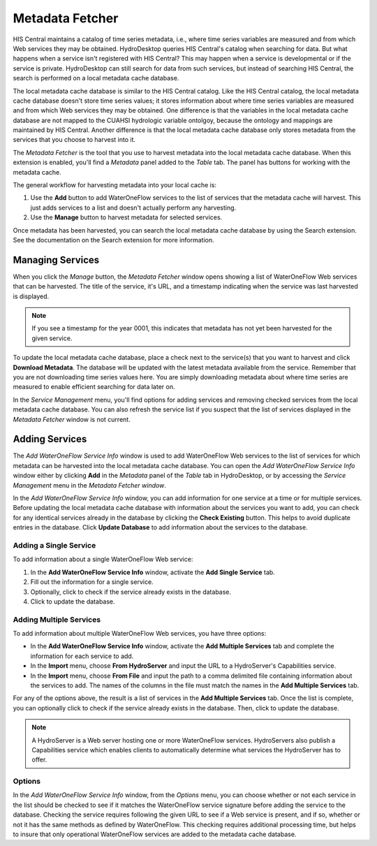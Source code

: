 .. index:: 
   single: extensions; Metadata Fetcher
   single: Metadata Fetcher

Metadata Fetcher
================

HIS Central maintains a catalog of time series metadata, i.e., where time series variables are measured and from which Web services they may be obtained.  HydroDesktop queries HIS Central's catalog when searching for data.  But what happens when a service isn't registered with HIS Central?  This may happen when a service is developmental or if the service is private.  HydroDesktop can still search for data from such services, but instead of searching HIS Central, the search is performed on a local metadata cache database.

The local metadata cache database is similar to the HIS Central catalog.  Like the HIS Central catalog, the local metadata cache database doesn't store time series values; it stores information about where time series variables are measured and from which Web services they may be obtained.  One difference is that the variables in the local metadata cache database are not mapped to the CUAHSI hydrologic variable ontolgoy, because the ontology and mappings are maintained by HIS Central.  Another difference is that the local metadata cache database only stores metadata from the services that you choose to harvest into it.  

The *Metadata Fetcher* is the tool that you use to harvest metadata into the local metadata cache database.  When this extension is enabled, you'll find a *Metadata* panel added to the *Table* tab.  The panel has buttons for working with the metadata cache.  

The general workflow for harvesting metadata into your local cache is:

#. Use the **Add** button to add WaterOneFlow services to the list of services that the metadata cache will harvest.  This just adds services to a list and doesn't actually perform any harvesting.
#. Use the **Manage** button to harvest metadata for selected services.

Once metadata has been harvested, you can search the local metadata cache database by using the Search extension.  See the documentation on the Search extension for more information.


Managing Services
-----------------

When you click the *Manage* button, the *Metadata Fetcher* window opens showing a list of WaterOneFlow Web services that can be harvested.  The title of the service, it's URL, and a timestamp indicating when the service was last harvested is displayed.  

.. note:: If you see a timestamp for the year 0001, this indicates that metadata has not yet been harvested for the given service.

To update the local metadata cache database, place a check next to the service(s) that you want to harvest and click **Download Metadata**.  The database will be updated with the latest metadata available from the service.  Remember that you are not downloading time series values here.  You are simply downloading metadata about where time series are measured to enable efficient searching for data later on.

In the *Service Management* menu, you'll find options for adding services and removing checked services from the local metadata cache database.  You can also refresh the service list if you suspect that the list of services displayed in the *Metadata Fetcher* window is not current.

Adding Services
---------------

The *Add WaterOneFlow Service Info* window is used to add WaterOneFlow Web services to the list of services for which metadata can be harvested into the local metadata cache database.  You can open the *Add WaterOneFlow Service Info* window either by clicking **Add** in the *Metadata* panel of the *Table* tab in HydroDesktop, or by accessing the *Service Management* menu in the *Metadata Fetcher window*.

In the *Add WaterOneFlow Service Info* window, you can add information for one service at a time or for multiple services.  Before updating the local metadata cache database with information about the services you want to add, you can check for any identical services already in the database by clicking the **Check Existing** button.  This helps to avoid duplicate entries in the database.  Click **Update Database** to add information about the services to the database.

Adding a Single Service
'''''''''''''''''''''''

To add information about a single WaterOneFlow Web service:

#. In the **Add WaterOneFlow Service Info** window, activate the **Add Single Service** tab.
#. Fill out the information for a single service.
#. Optionally, click to check if the service already exists in the database.
#. Click to update the database.

Adding Multiple Services
''''''''''''''''''''''''

To add information about multiple WaterOneFlow Web services, you have three options:

* In the **Add WaterOneFlow Service Info** window, activate the **Add Multiple Services** tab and complete the information for each service to add.
* In the **Import** menu, choose **From HydroServer** and input the URL to a HydroServer's Capabilities service.
* In the **Import** menu, choose **From File** and input the path to a comma delimited file containing information about the services to add.  The names of the columns in the file must match the names in the **Add Multiple Services** tab.

For any of the options above, the result is a list of services in the **Add Multiple Services** tab.  Once the list is complete, you can optionally click to check if the service already exists in the database.  Then, click to update the database.

.. note:: A HydroServer is a Web server hosting one or more WaterOneFlow services.  HydroServers also publish a Capabilities service which enables clients to automatically determine what services the HydroServer has to offer.

Options
'''''''

In the *Add WaterOneFlow Service Info* window, from the *Options* menu, you can choose whether or not each service in the list should be checked to see if it matches the WaterOneFlow service signature before adding the service to the database.  Checking the service requires following the given URL to see if a Web service is present, and if so, whether or not it has the same methods as defined by WaterOneFlow.  This checking requires additional processing time, but helps to insure that only operational WaterOneFlow services are added to the metadata cache database.